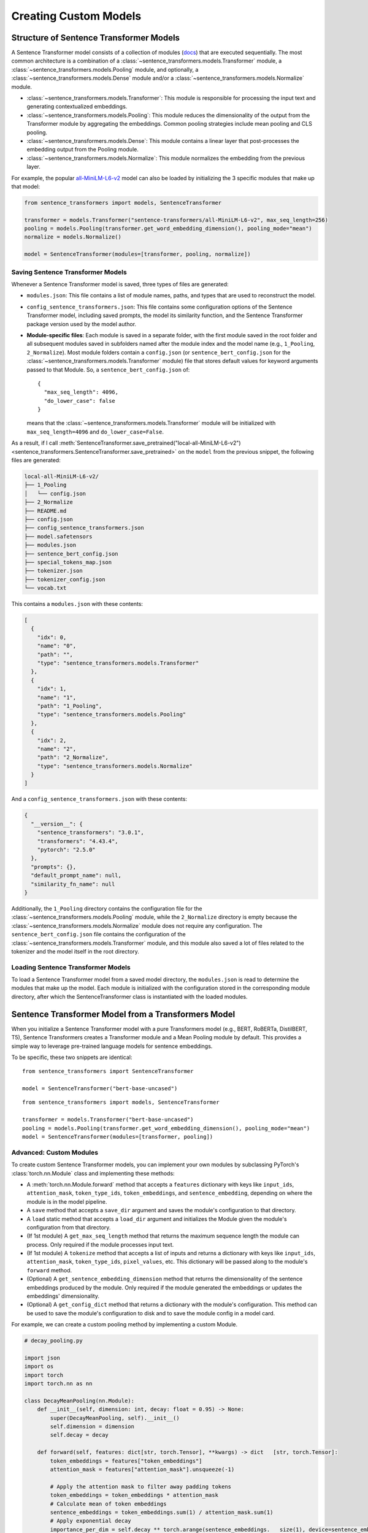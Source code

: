 Creating Custom Models
=======================

Structure of Sentence Transformer Models
----------------------------------------

A Sentence Transformer model consists of a collection of modules (`docs <../../package_reference/sentence_transformer/models.html>`_) that are executed sequentially. The most common architecture is a combination of a :class:`~sentence_transformers.models.Transformer` module, a :class:`~sentence_transformers.models.Pooling` module, and optionally, a :class:`~sentence_transformers.models.Dense` module and/or a :class:`~sentence_transformers.models.Normalize` module.

* :class:`~sentence_transformers.models.Transformer`: This module is responsible for processing the input text and generating contextualized embeddings.
* :class:`~sentence_transformers.models.Pooling`: This module reduces the dimensionality of the output from the Transformer module by aggregating the embeddings. Common pooling strategies include mean pooling and CLS pooling.
* :class:`~sentence_transformers.models.Dense`: This module contains a linear layer that post-processes the embedding output from the Pooling module.
* :class:`~sentence_transformers.models.Normalize`: This module normalizes the embedding from the previous layer.

For example, the popular `all-MiniLM-L6-v2 <https://huggingface.co/sentence-transformers/all-MiniLM-L6-v2>`_ model can also be loaded by initializing the 3 specific modules that make up that model:

.. code-block:: python

   from sentence_transformers import models, SentenceTransformer

   transformer = models.Transformer("sentence-transformers/all-MiniLM-L6-v2", max_seq_length=256)
   pooling = models.Pooling(transformer.get_word_embedding_dimension(), pooling_mode="mean")
   normalize = models.Normalize()

   model = SentenceTransformer(modules=[transformer, pooling, normalize])

Saving Sentence Transformer Models
++++++++++++++++++++++++++++++++++

Whenever a Sentence Transformer model is saved, three types of files are generated:

* ``modules.json``: This file contains a list of module names, paths, and types that are used to reconstruct the model.
* ``config_sentence_transformers.json``: This file contains some configuration options of the Sentence Transformer model, including saved prompts, the model its similarity function, and the Sentence Transformer package version used by the model author.
* **Module-specific files**: Each module is saved in a separate folder, with the first module saved in the root folder and all subsequent modules saved in subfolders named after the module index and the model name (e.g., ``1_Pooling``, ``2_Normalize``).
  Most module folders contain a ``config.json`` (or ``sentence_bert_config.json`` for the :class:`~sentence_transformers.models.Transformer` module) file that stores default values for keyword arguments passed to that Module. So, a ``sentence_bert_config.json`` of::

    {
      "max_seq_length": 4096,
      "do_lower_case": false
    }
  
  means that the :class:`~sentence_transformers.models.Transformer` module will be initialized with ``max_seq_length=4096`` and ``do_lower_case=False``.

As a result, if I call :meth:`SentenceTransformer.save_pretrained("local-all-MiniLM-L6-v2") <sentence_transformers.SentenceTransformer.save_pretrained>` on the ``model`` from the previous snippet, the following files are generated:

.. code-block:: bash

   local-all-MiniLM-L6-v2/
   ├── 1_Pooling
   │   └── config.json
   ├── 2_Normalize
   ├── README.md
   ├── config.json
   ├── config_sentence_transformers.json
   ├── model.safetensors
   ├── modules.json
   ├── sentence_bert_config.json
   ├── special_tokens_map.json
   ├── tokenizer.json
   ├── tokenizer_config.json
   └── vocab.txt

This contains a ``modules.json`` with these contents:

.. code-block:: json

   [
     {
       "idx": 0,
       "name": "0",
       "path": "",
       "type": "sentence_transformers.models.Transformer"
     },
     {
       "idx": 1,
       "name": "1",
       "path": "1_Pooling",
       "type": "sentence_transformers.models.Pooling"
     },
     {
       "idx": 2,
       "name": "2",
       "path": "2_Normalize",
       "type": "sentence_transformers.models.Normalize"
     }
   ]

And a ``config_sentence_transformers.json`` with these contents:

.. code-block:: json

   {
     "__version__": {
       "sentence_transformers": "3.0.1",
       "transformers": "4.43.4",
       "pytorch": "2.5.0"
     },
     "prompts": {},
     "default_prompt_name": null,
     "similarity_fn_name": null
   }

Additionally, the ``1_Pooling`` directory contains the configuration file for the :class:`~sentence_transformers.models.Pooling` module, while the ``2_Normalize`` directory is empty because the :class:`~sentence_transformers.models.Normalize` module does not require any configuration. The ``sentence_bert_config.json`` file contains the configuration of the :class:`~sentence_transformers.models.Transformer` module, and this module also saved a lot of files related to the tokenizer and the model itself in the root directory.

Loading Sentence Transformer Models
+++++++++++++++++++++++++++++++++++

To load a Sentence Transformer model from a saved model directory, the ``modules.json`` is read to determine the modules that make up the model. Each module is initialized with the configuration stored in the corresponding module directory, after which the SentenceTransformer class is instantiated with the loaded modules.

Sentence Transformer Model from a Transformers Model
----------------------------------------------------

When you initialize a Sentence Transformer model with a pure Transformers model (e.g., BERT, RoBERTa, DistilBERT, T5), Sentence Transformers creates a Transformer module and a Mean Pooling module by default. This provides a simple way to leverage pre-trained language models for sentence embeddings.

To be specific, these two snippets are identical::

   from sentence_transformers import SentenceTransformer

   model = SentenceTransformer("bert-base-uncased")

::

   from sentence_transformers import models, SentenceTransformer
   
   transformer = models.Transformer("bert-base-uncased")
   pooling = models.Pooling(transformer.get_word_embedding_dimension(), pooling_mode="mean")
   model = SentenceTransformer(modules=[transformer, pooling])

Advanced: Custom Modules
++++++++++++++++++++++++

To create custom Sentence Transformer models, you can implement your own modules by subclassing PyTorch's :class:`torch.nn.Module` class and implementing these methods:

* A :meth:`torch.nn.Module.forward` method that accepts a ``features`` dictionary with keys like ``input_ids``, ``attention_mask``, ``token_type_ids``, ``token_embeddings``, and ``sentence_embedding``, depending on where the module is in the model pipeline.
* A ``save`` method that accepts a ``save_dir`` argument and saves the module's configuration to that directory.
* A ``load`` static method that accepts a ``load_dir`` argument and initializes the Module given the module's configuration from that directory.
* (If 1st module) A ``get_max_seq_length`` method that returns the maximum sequence length the module can process. Only required if the module processes input text.
* (If 1st module) A ``tokenize`` method that accepts a list of inputs and returns a dictionary with keys like ``input_ids``, ``attention_mask``, ``token_type_ids``, ``pixel_values``, etc. This dictionary will be passed along to the module's ``forward`` method.
* (Optional) A ``get_sentence_embedding_dimension`` method that returns the dimensionality of the sentence embeddings produced by the module. Only required if the module generated the embeddings or updates the embeddings' dimensionality.
* (Optional) A ``get_config_dict`` method that returns a dictionary with the module's configuration. This method can be used to save the module's configuration to disk and to save the module config in a model card.

For example, we can create a custom pooling method by implementing a custom Module.

.. code-block:: python

   # decay_pooling.py
   
   import json
   import os
   import torch
   import torch.nn as nn
   
   class DecayMeanPooling(nn.Module):
       def __init__(self, dimension: int, decay: float = 0.95) -> None:
           super(DecayMeanPooling, self).__init__()
           self.dimension = dimension
           self.decay = decay
   
       def forward(self, features: dict[str, torch.Tensor], **kwargs) -> dict   [str, torch.Tensor]:
           token_embeddings = features["token_embeddings"]
           attention_mask = features["attention_mask"].unsqueeze(-1)
   
           # Apply the attention mask to filter away padding tokens
           token_embeddings = token_embeddings * attention_mask
           # Calculate mean of token embeddings
           sentence_embeddings = token_embeddings.sum(1) / attention_mask.sum(1)
           # Apply exponential decay
           importance_per_dim = self.decay ** torch.arange(sentence_embeddings.   size(1), device=sentence_embeddings.device)
           features["sentence_embedding"] = sentence_embeddings *    importance_per_dim
           return features
   
       def get_config_dict(self) -> dict[str, float]:
           return {"dimension": self.dimension, "decay": self.decay}
   
       def get_sentence_embedding_dimension(self) -> int:
           return self.dimension
   
       def save(self, save_dir: str, **kwargs) -> None:
           with open(os.path.join(save_dir, "config.json"), "w") as fOut:
               json.dump(self.get_config_dict(), fOut, indent=4)
   
       def load(load_dir: str, **kwargs) -> "DecayMeanPooling":
           with open(os.path.join(load_dir, "config.json")) as fIn:
               config = json.load(fIn)
   
           return DecayMeanPooling(**config)

.. note::

   Adding ``**kwargs`` to the ``__init__``, ``forward``, ``save``, ``load``, and ``tokenize`` methods is recommended to ensure that the methods are compatible with future updates to the Sentence Transformers library.

This can now be used as a module in a Sentence Transformer model::
   
   from sentence_transformers import models, SentenceTransformer
   from decay_pooling import DecayMeanPooling

   transformer = models.Transformer("bert-base-uncased", max_seq_length=256)
   decay_mean_pooling = DecayMeanPooling(transformer.get_word_embedding_dimension(), decay=0.99)
   normalize = models.Normalize()

   model = SentenceTransformer(modules=[transformer, decay_mean_pooling, normalize])
   print(model)
   """
   SentenceTransformer(
       (0): Transformer({'max_seq_length': 256, 'do_lower_case': False}) with Transformer model: BertModel
       (1): DecayMeanPooling()
       (2): Normalize()
   )
   """

   texts = [
       "Hello, World!",
       "The quick brown fox jumps over the lazy dog.",
       "I am a sentence that is used for testing purposes.",
       "This is a test sentence.",
       "This is another test sentence.",
   ]
   embeddings = model.encode(texts)
   print(embeddings.shape)
   # [5, 384]

You can save this model with :meth:`SentenceTransformer.save_pretrained <sentence_transformers.SentenceTransformer.save_pretrained>`, resulting in a ``modules.json`` of::

   [
     {
       "idx": 0,
       "name": "0",
       "path": "",
       "type": "sentence_transformers.models.Transformer"
     },
     {
       "idx": 1,
       "name": "1",
       "path": "1_DecayMeanPooling",
       "type": "decay_pooling.DecayMeanPooling"
     },
     {
       "idx": 2,
       "name": "2",
       "path": "2_Normalize",
       "type": "sentence_transformers.models.Normalize"
     }
   ]

To ensure that ``decay_pooling.DecayMeanPooling`` can be imported, you should copy over the ``decay_pooling.py`` file to the directory where you saved the model. If you push the model to the `Hugging Face Hub <https://huggingface.co/models>`_, then you should also upload the ``decay_pooling.py`` file to the model's repository. Then, everyone can use your custom module by calling :meth:`SentenceTransformer("your-username/your-model-id", trust_remote_code=True) <sentence_transformers.SentenceTransformer>`.

.. note::

   Using a custom module with remote code stored on the Hugging Face Hub requires that your users specify ``trust_remote_code`` as ``True`` when loading the model. This is a security measure to prevent remote code execution attacks.

If you have your models and custom modelling code on the Hugging Face Hub, then it might make sense to separate your custom modules into a separate repository. This way, you only have to maintain one implementation of your custom module, and you can reuse it across multiple models. You can do this by updating the ``type`` in ``modules.json`` file to include the path to the repository where the custom module is stored like ``{repository_id}--{dot_path_to_module}``. For example, if the ``decay_pooling.py`` file is stored in a repository called ``my-user/my-model-implementation`` and the module is called ``DecayMeanPooling``, then the ``modules.json`` file may look like this::

   [
     {
       "idx": 0,
       "name": "0",
       "path": "",
       "type": "sentence_transformers.models.Transformer"
     },
     {
       "idx": 1,
       "name": "1",
       "path": "1_DecayMeanPooling",
       "type": "my-user/my-model-implementation--decay_pooling.DecayMeanPooling"
     },
     {
       "idx": 2,
       "name": "2",
       "path": "2_Normalize",
       "type": "sentence_transformers.models.Normalize"
     }
   ]

Advanced: Keyword argument passthrough in Custom Modules
++++++++++++++++++++++++++++++++++++++++++++++++++++++++

If you want your users to be able to specify custom keyword arguments via the :meth:`SentenceTransformer.encode <sentence_transformers.SentenceTransformer.encode>` method, then you can add their names to the ``modules.json`` file. For example, if my module should behave differently if your users specify a ``task_type`` keyword argument, then your ``modules.json`` might look like::

   [
     {
       "idx": 0,
       "name": "0",
       "path": "",
       "type": "custom_transformer.CustomTransformer",
       "kwargs": ["task_type"]
     },
     {
       "idx": 1,
       "name": "1",
       "path": "1_Pooling",
       "type": "sentence_transformers.models.Pooling"
     },
     {
       "idx": 2,
       "name": "2",
       "path": "2_Normalize",
       "type": "sentence_transformers.models.Normalize"
     }
   ]

Then, you can access the ``task_type`` keyword argument in the ``forward`` method of your custom module::

   from sentence_transformers.models import Transformer

   class CustomTransformer(Transformer):
       def forward(self, features: dict[str, torch.Tensor], task_type: Optional[str] = None) -> dict[str, torch.Tensor]:
           if task_type == "default":
               # Do something
           else:
               # Do something else
           return features

This way, users can specify the ``task_type`` keyword argument when calling :meth:`SentenceTransformer.encode <sentence_transformers.SentenceTransformer.encode>`::

   from sentence_transformers import SentenceTransformer

   model = SentenceTransformer("your-username/your-model-id", trust_remote_code=True)
   texts = [...]
   model.encode(texts, task_type="default")
